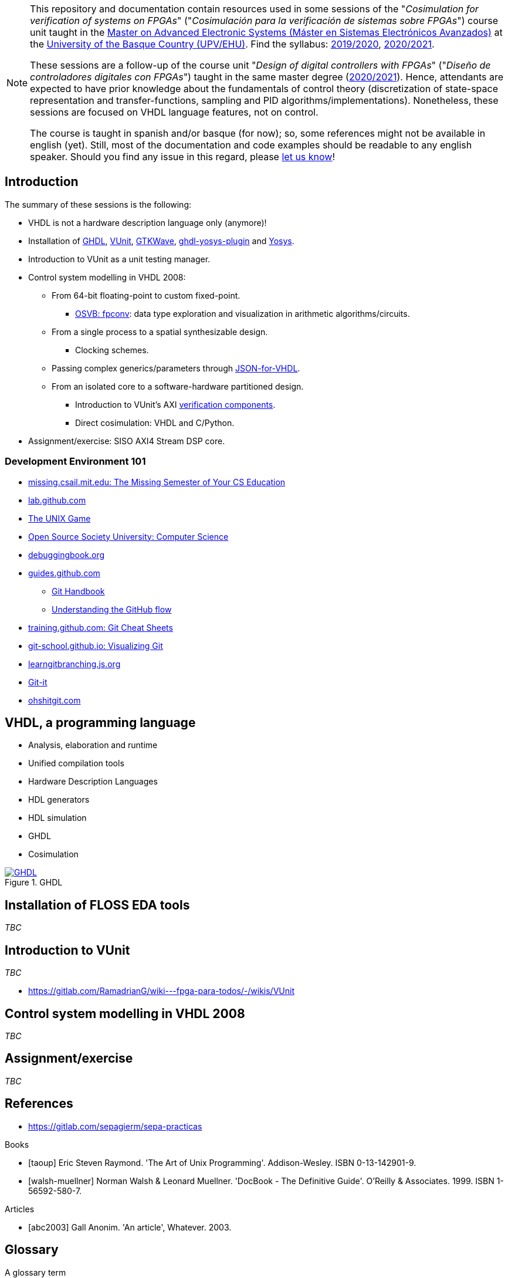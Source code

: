 [NOTE]
====
This repository and documentation contain resources used in some sessions of the "_Cosimulation for verification of
systems on FPGAs_" ("_Cosimulación para la verificación de sistemas sobre FPGAs_") course unit taught in the
https://www.ehu.eus/es/web/master/master-sistemas-electronicos-avanzados[Master on Advanced Electronic Systems (Máster en Sistemas Electrónicos Avanzados)]
at the https://www.ehu.eus[University of the Basque Country (UPV/EHU)].
Find the syllabus:
https://www.ehu.eus/es/web/master/master-sistemas-electronicos-avanzados/materia?p_anyo_ofd=20190&p_anyo_pop=20170&p_cod_centro=345&p_cod_materia=9117&p_cod_asignatura=504738&p_tipo_asignatura=1[2019/2020],
https://www.ehu.eus/es/web/master/master-sistemas-electronicos-avanzados/materia?p_anyo_ofd=20200&p_anyo_pop=20170&p_cod_centro=345&p_cod_materia=9117&p_cod_asignatura=504738&p_tipo_asignatura=1[2020/2021].

These sessions are a follow-up of the course unit "_Design of digital controllers with FPGAs_" ("_Diseño de
controladores digitales con FPGAs_") taught in the same master degree (https://www.ehu.eus/es/web/master/master-sistemas-electronicos-avanzados/materia?p_anyo_ofd=20200&p_anyo_pop=20170&p_cod_centro=345&p_cod_materia=9120&p_cod_asignatura=504740&p_tipo_asignatura=1[2020/2021]).
Hence, attendants are expected to have prior knowledge about the fundamentals of control theory (discretization of state-space representation and transfer-functions, sampling and PID algorithms/implementations).
Nonetheless, these sessions are focused on VHDL language features, not on control.

The course is taught in spanish and/or basque (for now); so, some references might not be available in english (yet).
Still, most of the documentation and code examples should be readable to any english speaker.
Should you find any issue in this regard, please https://github.com/umarcor/SIEAV/issues/new[let us know]!
====

== Introduction

The summary of these sessions is the following:

* VHDL is not a hardware description language only (anymore)!
* Installation of https://hdl.github.io/awesome/items/ghdl[GHDL], https://hdl.github.io/awesome/items/vunit[VUnit], https://hdl.github.io/awesome/items/gtkwave[GTKWave], https://hdl.github.io/awesome/items/ghdl-yosys-plugin[ghdl-yosys-plugin] and https://hdl.github.io/awesome/items/yosys[Yosys].
* Introduction to VUnit as a unit testing manager.
* Control system modelling in VHDL 2008:
** From 64-bit floating-point to custom fixed-point.
*** https://umarcor.github.io/osvb/notebook/fpconv[OSVB: fpconv]: data type exploration and visualization in arithmetic algorithms/circuits.
** From a single process to a spatial synthesizable design.
*** Clocking schemes.
** Passing complex generics/parameters through https://hdl.github.io/awesome/items/json-for-vhdl[JSON-for-VHDL].
** From an isolated core to a software-hardware partitioned design.
*** Introduction to VUnit's AXI http://vunit.github.io/verification_components/user_guide.html[verification components].
*** Direct cosimulation: VHDL and C/Python.
* Assignment/exercise: SISO AXI4 Stream DSP core.

=== Development Environment 101

* https://missing.csail.mit.edu[missing.csail.mit.edu: The Missing Semester of Your CS Education]
* https://lab.github.com[lab.github.com]
* https://unixgame.io/unix50[The UNIX Game]
* https://github.com/ossu/computer-science[Open Source Society University: Computer Science]
* https://www.debuggingbook.org[debuggingbook.org]

* https://guides.github.com/[guides.github.com]
** https://guides.github.com/introduction/git-handbook/[Git Handbook]
** https://guides.github.com/introduction/flow/[Understanding the GitHub flow]
* https://training.github.com/[training.github.com: Git Cheat Sheets]
* https://git-school.github.io/visualizing-git/[git-school.github.io: Visualizing Git]
* https://learngitbranching.js.org/[learngitbranching.js.org]
* https://github.com/jlord/git-it-electron[Git-it]
* https://ohshitgit.com/[ohshitgit.com]

== VHDL, a programming language

* Analysis, elaboration and runtime
* Unified compilation tools
* Hardware Description Languages
* HDL generators
* HDL simulation
* GHDL
* Cosimulation

[#img-ghdl]
.GHDL
[link=img/ghdl.png]
image::img/ghdl.png[GHDL, align="center"]

== Installation of FLOSS EDA tools

_TBC_

== Introduction to VUnit

_TBC_

* https://gitlab.com/RamadrianG/wiki---fpga-para-todos/-/wikis/VUnit

== Control system modelling in VHDL 2008

_TBC_

== Assignment/exercise

_TBC_

:numbered!:

[bibliography]
== References

* https://gitlab.com/sepagierm/sepa-practicas

[bibliography]
.Books
- [[[taoup]]] Eric Steven Raymond. 'The Art of Unix Programming'. Addison-Wesley. ISBN 0-13-142901-9.
- [[[walsh-muellner]]] Norman Walsh & Leonard Muellner. 'DocBook - The Definitive Guide'. O'Reilly & Associates. 1999. ISBN 1-56592-580-7.

[bibliography]
.Articles
- [[[abc2003]]] Gall Anonim. 'An article', Whatever. 2003.

[glossary]
== Glossary

[glossary]
A glossary term::
  The corresponding (indented) definition.

A second glossary term::
  The corresponding (indented) definition.
